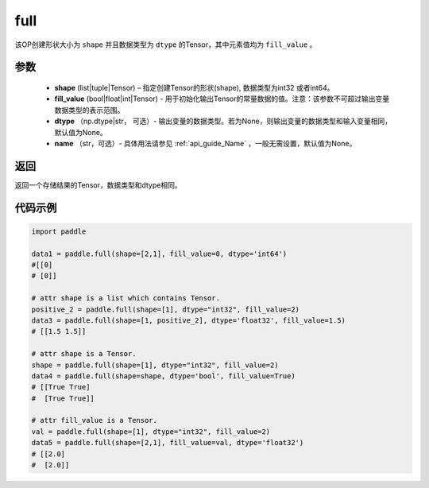 .. _cn_api_tensor_full:

full
-------------------------------

.. py:function:: paddle.full(shape, fill_value, dtype=None, name=None)



该OP创建形状大小为 ``shape`` 并且数据类型为 ``dtype``  的Tensor，其中元素值均为 ``fill_value`` 。

参数
::::::::::::

    - **shape** (list|tuple|Tensor) – 指定创建Tensor的形状(shape), 数据类型为int32 或者int64。
    - **fill_value** (bool|float|int|Tensor) - 用于初始化输出Tensor的常量数据的值。注意：该参数不可超过输出变量数据类型的表示范围。
    - **dtype** （np.dtype|str， 可选）- 输出变量的数据类型。若为None，则输出变量的数据类型和输入变量相同，默认值为None。
    - **name** （str，可选）- 具体用法请参见 :ref:`api_guide_Name` ，一般无需设置，默认值为None。
    
返回
::::::::::::
返回一个存储结果的Tensor，数据类型和dtype相同。


代码示例
::::::::::::

.. code-block:: python

    import paddle

    data1 = paddle.full(shape=[2,1], fill_value=0, dtype='int64') 
    #[[0]
    # [0]]

    # attr shape is a list which contains Tensor.
    positive_2 = paddle.full(shape=[1], dtype="int32", fill_value=2)
    data3 = paddle.full(shape=[1, positive_2], dtype='float32', fill_value=1.5)
    # [[1.5 1.5]]

    # attr shape is a Tensor.
    shape = paddle.full(shape=[1], dtype="int32", fill_value=2)
    data4 = paddle.full(shape=shape, dtype='bool', fill_value=True) 
    # [[True True] 
    #  [True True]]
    
    # attr fill_value is a Tensor.
    val = paddle.full(shape=[1], dtype="int32", fill_value=2)
    data5 = paddle.full(shape=[2,1], fill_value=val, dtype='float32')
    # [[2.0] 
    #  [2.0]]
